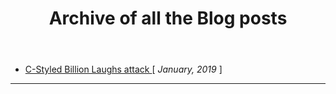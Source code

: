 #+TITLE: Archive of all the Blog posts
#+HTML_HEAD: <link rel="stylesheet" type="text/css" href="css/style.css"/> 

+ [[file:blog_entries/c_style_billion_attack.org][C-Styled Billion Laughs attack ]][ /January, 2019/ ]

-----
